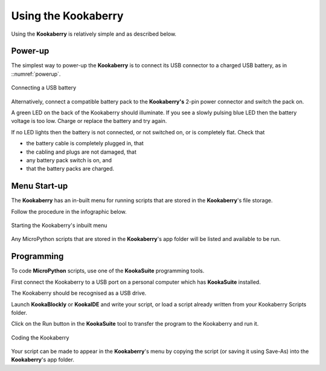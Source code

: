 Using the Kookaberry
====================

Using the **Kookaberry** is relatively simple and as described below.

Power-up
--------

The simplest way to power-up the **Kookaberry** is to connect its USB connector to a charged USB battery, as in ::numref:`powerup`.

.. _powerup:
.. figure:: images/power-connect-usb.png
   :scale: 70%
   :align: center

   Connecting a USB battery

Alternatively, connect a compatible battery pack to the **Kookaberry's** 2-pin power connector and switch the pack on.

A green LED on the back of the Kookaberry should illuminate.  If you see a slowly pulsing blue LED then the battery voltage is too low.  
Charge or replace the battery and try again.

If no LED lights then the battery is not connected, or not switched on, or is completely flat. 
Check that 

* the battery cable is completely plugged in, that
* the cabling and plugs are not damaged, that
* any battery pack switch is on, and 
* that the battery packs are charged.


Menu Start-up
-------------

The **Kookaberry** has an in-built menu for running scripts that are stored in the **Kookaberry**'s file storage.

Follow the procedure in the infographic below.

.. _startup:
.. figure:: images/startup-infographic.png
   :scale: 70%
   :align: center

   Starting the Kookaberry's inbuilt menu

Any MicroPython scripts that are stored in the **Kookaberry**'s app folder will be listed and available to be run.

Programming
-----------

To code **MicroPython** scripts, use one of the **KookaSuite** programming tools.

First connect the Kookaberry to a USB port on a personal computer which has **KookaSuite** installed.

The Kookaberry should be recognised as a USB drive.

Launch **KookaBlockly** or **KookaIDE** and write your script, or load a script already written from your Kookaberry Scripts folder.

Click on the Run button in the **KookaSuite** tool to transfer the program to the Kookaberry and run it.

.. coding:
.. figure:: images/coding-infographic.png
   :scale: 70%
   :align: center

   Coding the Kookaberry

Your script can be made to appear in the **Kookaberry**'s menu by copying the script (or saving it using Save-As) into the **Kookaberry**'s app folder.